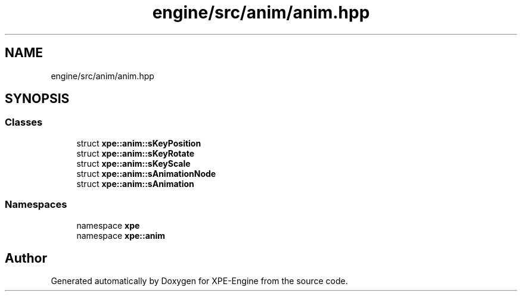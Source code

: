 .TH "engine/src/anim/anim.hpp" 3 "Version 0.1" "XPE-Engine" \" -*- nroff -*-
.ad l
.nh
.SH NAME
engine/src/anim/anim.hpp
.SH SYNOPSIS
.br
.PP
.SS "Classes"

.in +1c
.ti -1c
.RI "struct \fBxpe::anim::sKeyPosition\fP"
.br
.ti -1c
.RI "struct \fBxpe::anim::sKeyRotate\fP"
.br
.ti -1c
.RI "struct \fBxpe::anim::sKeyScale\fP"
.br
.ti -1c
.RI "struct \fBxpe::anim::sAnimationNode\fP"
.br
.ti -1c
.RI "struct \fBxpe::anim::sAnimation\fP"
.br
.in -1c
.SS "Namespaces"

.in +1c
.ti -1c
.RI "namespace \fBxpe\fP"
.br
.ti -1c
.RI "namespace \fBxpe::anim\fP"
.br
.in -1c
.SH "Author"
.PP 
Generated automatically by Doxygen for XPE-Engine from the source code\&.
